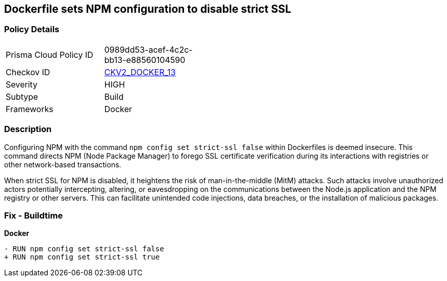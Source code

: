 == Dockerfile sets NPM configuration to disable strict SSL

=== Policy Details 

[width=45%]
[cols="1,1"]
|=== 
|Prisma Cloud Policy ID 
| 0989dd53-acef-4c2c-bb13-e88560104590

|Checkov ID 
| https://github.com/bridgecrewio/checkov/blob/main/checkov/dockerfile/checks/graph_checks/RunNpmConfigSetStrictSsl.yaml[CKV2_DOCKER_13]

|Severity
|HIGH

|Subtype
|Build

|Frameworks
|Docker

|=== 

=== Description 

Configuring NPM with the command `npm config set strict-ssl false` within Dockerfiles is deemed insecure. This command directs NPM (Node Package Manager) to forego SSL certificate verification during its interactions with registries or other network-based transactions.

When strict SSL for NPM is disabled, it heightens the risk of man-in-the-middle (MitM) attacks. Such attacks involve unauthorized actors potentially intercepting, altering, or eavesdropping on the communications between the Node.js application and the NPM registry or other servers. This can facilitate unintended code injections, data breaches, or the installation of malicious packages.

=== Fix - Buildtime

*Docker*

[source,dockerfile]
----
- RUN npm config set strict-ssl false
+ RUN npm config set strict-ssl true
----
